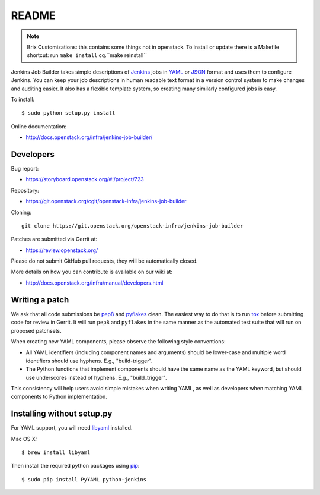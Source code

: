 README
======

.. note::

   Brix Customizations: this contains some things not in openstack.
   To install or update there is a Makefile shortcut: run ``make install`` cq.``make reinstall``


Jenkins Job Builder takes simple descriptions of Jenkins_ jobs in YAML_ or JSON_
format and uses them to configure Jenkins. You can keep your job descriptions in
human readable text format in a version control system to make changes and
auditing easier. It also has a flexible template system, so creating many
similarly configured jobs is easy.

To install::

    $ sudo python setup.py install

Online documentation:

* http://docs.openstack.org/infra/jenkins-job-builder/

Developers
----------
Bug report:

* https://storyboard.openstack.org/#!/project/723

Repository:

* https://git.openstack.org/cgit/openstack-infra/jenkins-job-builder

Cloning::

    git clone https://git.openstack.org/openstack-infra/jenkins-job-builder

Patches are submitted via Gerrit at:

* https://review.openstack.org/

Please do not submit GitHub pull requests, they will be automatically closed.

More details on how you can contribute is available on our wiki at:

* http://docs.openstack.org/infra/manual/developers.html

Writing a patch
---------------

We ask that all code submissions be pep8_ and pyflakes_ clean.  The
easiest way to do that is to run tox_ before submitting code for
review in Gerrit.  It will run ``pep8`` and ``pyflakes`` in the same
manner as the automated test suite that will run on proposed
patchsets.

When creating new YAML components, please observe the following style
conventions:

* All YAML identifiers (including component names and arguments)
  should be lower-case and multiple word identifiers should use
  hyphens.  E.g., "build-trigger".
* The Python functions that implement components should have the same
  name as the YAML keyword, but should use underscores instead of
  hyphens. E.g., "build_trigger".

This consistency will help users avoid simple mistakes when writing
YAML, as well as developers when matching YAML components to Python
implementation.

Installing without setup.py
---------------------------

For YAML support, you will need libyaml_ installed.

Mac OS X::

    $ brew install libyaml

Then install the required python packages using pip_::

    $ sudo pip install PyYAML python-jenkins

.. _Jenkins: http://jenkins-ci.org/
.. _YAML: http://www.yaml.org/
.. _JSON: http://json.org/
.. _pep8: https://pypi.python.org/pypi/pep8
.. _pyflakes: https://pypi.python.org/pypi/pyflakes
.. _tox: https://testrun.org/tox
.. _libyaml: http://pyyaml.org/wiki/LibYAML
.. _pip: https://pypi.python.org/pypi/pip

